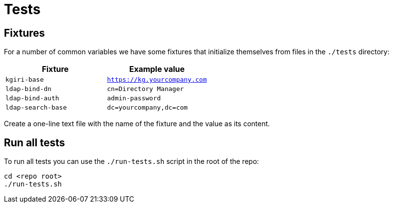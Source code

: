 = Tests

== Fixtures

For a number of common variables we have some fixtures that initialize themselves from
files in the `./tests` directory:

|===
| Fixture | Example value

| `kgiri-base`       | `https://kg.yourcompany.com`
| `ldap-bind-dn`     | `cn=Directory Manager`
| `ldap-bind-auth`   | `admin-password`
| `ldap-search-base` | `dc=yourcompany,dc=com`
|===

Create a one-line text file with the name of the fixture and the value as its content.

== Run all tests

To run all tests you can use the `./run-tests.sh` script in the root of the repo:

....
cd <repo root>
./run-tests.sh
....
